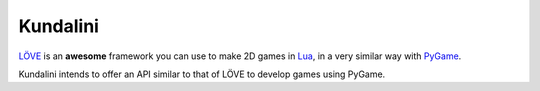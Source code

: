 .. _LÖVE: http://www.love2d.org/
.. _Lua: http://www.lua.org/
.. _PyGame: http://www.pygame.org/


Kundalini
---------

LÖVE_ is an **awesome** framework you can use to make 2D games in Lua_,
in a very similar way with PyGame_.

Kundalini intends to offer an API similar to that of LÖVE to develop
games using PyGame.
